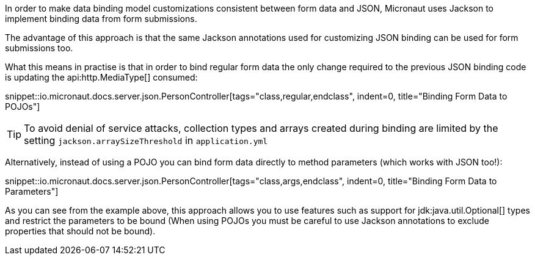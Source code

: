 In order to make data binding model customizations consistent between form data and JSON, Micronaut uses Jackson to implement binding data from form submissions.

The advantage of this approach is that the same Jackson annotations used for customizing JSON binding can be used for form submissions too.

What this means in practise is that in order to bind regular form data the only change required to the previous JSON binding code is updating the api:http.MediaType[] consumed:

snippet::io.micronaut.docs.server.json.PersonController[tags="class,regular,endclass", indent=0, title="Binding Form Data to POJOs"]

TIP: To avoid denial of service attacks, collection types and arrays created during binding are limited by the setting `jackson.arraySizeThreshold` in `application.yml`

Alternatively, instead of using a POJO you can bind form data directly to method parameters (which works with JSON too!):

snippet::io.micronaut.docs.server.json.PersonController[tags="class,args,endclass", indent=0, title="Binding Form Data to Parameters"]

As you can see from the example above, this approach allows you to use features such as support for jdk:java.util.Optional[] types and restrict the parameters to be bound (When using POJOs you must be careful to use Jackson annotations to exclude properties that should not be bound).
